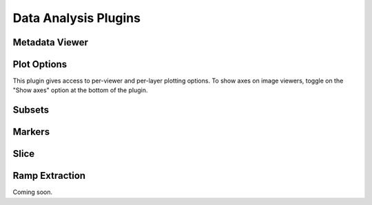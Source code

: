 *********************
Data Analysis Plugins
*********************



.. _rampviz-metadata-viewer:

Metadata Viewer
===============

.. seealso::

    :ref:`Metadata Viewer <imviz_metadata-viewer>`
        Documentation on using the metadata viewer.


.. _rampviz-plot-options:

Plot Options
============

This plugin gives access to per-viewer and per-layer plotting options.
To show axes on image viewers, toggle on the "Show axes" option at the bottom of the plugin.

.. seealso::

    :ref:`Image Plot Options <imviz-display-settings>`
        Documentation on Imviz display settings in the Jdaviz viewers.

.. _rampviz-subset-plugin:

Subsets
=======

.. seealso::

    :ref:`Subsets <imviz-subset-plugin>`
        Imviz documentation describing the concept of subsets in Jdaviz.


Markers
=======

.. seealso::

    :ref:`Markers <markers-plugin>`
        Imviz documentation describing the markers plugin.

.. _rampviz-slice:

Slice
=====

.. seealso::

    :ref:`Slice <slice>`
        Documentation on using the Slice plugin.

.. _ramp-extraction:

Ramp Extraction
===============

Coming soon.


